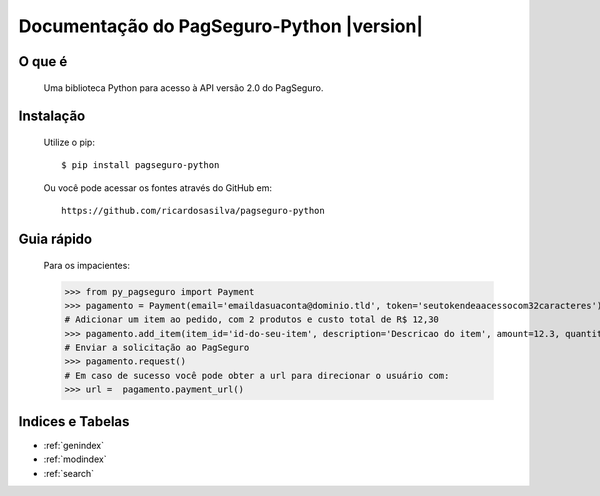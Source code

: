 .. PagSeguro-Python documentation master file, created by
   sphinx-quickstart on Sat Nov  9 23:08:45 2013.
   You can adapt this file completely to your liking, but it should at least
   contain the root `toctree` directive.

==========================================
Documentação do PagSeguro-Python |version|
==========================================


O que é
-------

 Uma biblioteca Python para acesso à API versão 2.0 do PagSeguro. 


Instalação
----------

  Utilize o pip::

    $ pip install pagseguro-python

  Ou você pode acessar os fontes através do GitHub em::
  
    https://github.com/ricardosasilva/pagseguro-python



Guia rápido 
-----------

    Para os impacientes:

    >>> from py_pagseguro import Payment
    >>> pagamento = Payment(email='emaildasuaconta@dominio.tld', token='seutokendeaacessocom32caracteres')
    # Adicionar um item ao pedido, com 2 produtos e custo total de R$ 12,30  
    >>> pagamento.add_item(item_id='id-do-seu-item', description='Descricao do item', amount=12.3, quantity=2)
    # Enviar a solicitação ao PagSeguro 
    >>> pagamento.request()
    # Em caso de sucesso você pode obter a url para direcionar o usuário com:
    >>> url =  pagamento.payment_url()


Indices e Tabelas
-----------------

* :ref:`genindex`
* :ref:`modindex`
* :ref:`search`
